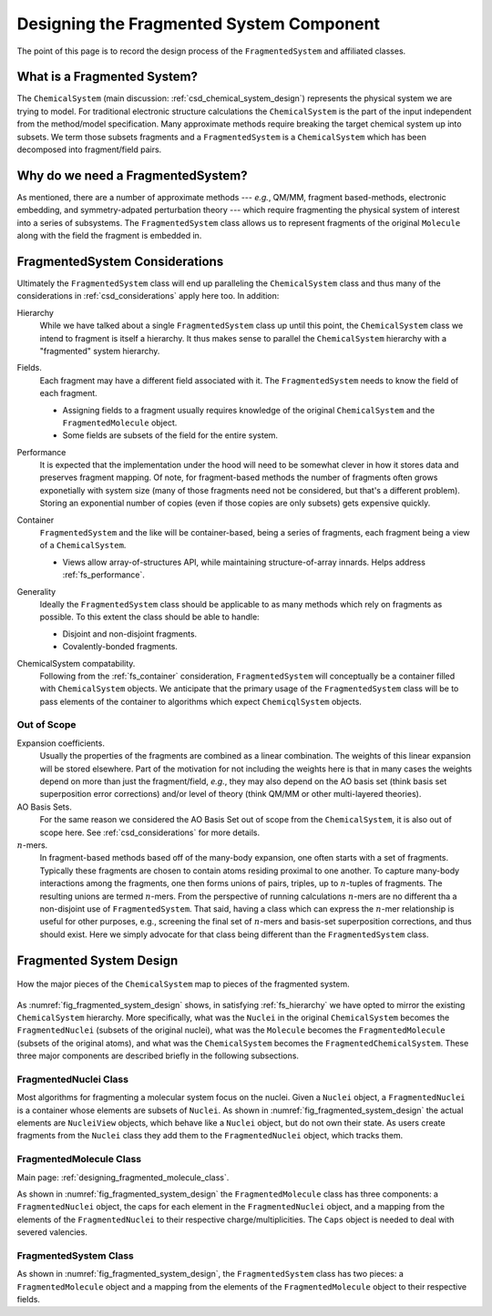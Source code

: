 #########################################
Designing the Fragmented System Component
#########################################

The point of this page is to record the design process of the 
``FragmentedSystem`` and affiliated classes.

****************************
What is a Fragmented System?
****************************

The ``ChemicalSystem`` (main discussion: :ref:`csd_chemical_system_design`)
represents the physical system we are trying to model. For traditional
electronic structure calculations the ``ChemicalSystem`` is the part of the
input independent from the method/model specification. Many approximate
methods require breaking the target chemical system up into subsets. We term
those subsets fragments and a ``FragmentedSystem`` is a ``ChemicalSystem``
which has been decomposed into fragment/field pairs.

**********************************
Why do we need a FragmentedSystem?
**********************************

As mentioned, there are a number of approximate methods --- *e.g.*, QM/MM,
fragment based-methods, electronic embedding, and symmetry-adpated perturbation
theory --- which require fragmenting the physical system of interest into a
series of subsystems. The ``FragmentedSystem`` class allows us to represent
fragments of the original ``Molecule`` along with the field the fragment is
embedded in.

*******************************
FragmentedSystem Considerations
*******************************

Ultimately the ``FragmentedSystem`` class will end up paralleling the 
``ChemicalSystem`` class and thus many of the considerations in 
:ref:`csd_considerations` apply here too. In addition:

.. _fs_hierarchy:

Hierarchy
   While we have talked about a single ``FragmentedSystem`` class up until this
   point, the ``ChemicalSystem`` class we intend to fragment is itself a 
   hierarchy. It thus makes sense to parallel the ``ChemicalSystem``
   hierarchy with a "fragmented" system hierarchy.

.. _fs_fields:

Fields.
   Each fragment may have a different field associated with it. The 
   ``FragmentedSystem`` needs to know the field of each fragment.

   - Assigning fields to a fragment usually requires knowledge of the original
     ``ChemicalSystem`` and the ``FragmentedMolecule`` object.
   - Some fields are subsets of the field for the entire system.   

.. _fs_performance:

Performance
   It is expected that the implementation under the hood will need to be
   somewhat clever in how it stores data and preserves fragment mapping. Of
   note, for fragment-based methods the number of fragments often grows 
   exponetially with system size (many of those fragments need not be
   considered, but that's a different problem). Storing an exponential number
   of copies (even if those copies are only subsets) gets expensive quickly.

.. _fs_container:

Container
   ``FragmentedSystem`` and the like will be container-based, being a series
   of fragments, each fragment being a view of a ``ChemicalSystem``. 

   - Views allow array-of-structures API, while maintaining structure-of-array
     innards. Helps address :ref:`fs_performance`.

.. _fs_generality:

Generality
   Ideally the ``FragmentedSystem`` class should be applicable to as many
   methods which rely on fragments as possible. To this extent the class should
   be able to handle:

   - Disjoint and non-disjoint fragments.
   - Covalently-bonded fragments.

.. _fs_chemical_system_compatability:

ChemicalSystem compatability.
   Following from the :ref:`fs_container` consideration, ``FragmentedSystem``
   will conceptually be a container filled with ``ChemicalSystem`` objects. We
   anticipate that the primary usage of the ``FragmentedSystem`` class will be
   to pass elements of the container to algorithms which expect 
   ``ChemicqlSystem`` objects. 

Out of Scope
============

Expansion coefficients.
   Usually the properties of the fragments are combined as a linear combination.
   The weights of this linear expansion will be stored elsewhere. Part of the
   motivation for not including the weights here is that in many cases the
   weights depend on more than just the fragment/field, *e.g.*, they may also
   depend on the AO basis set (think basis set superposition error corrections)
   and/or level of theory (think QM/MM or other multi-layered theories).

AO Basis Sets.
   For the same reason we considered the AO Basis Set out of scope from the
   ``ChemicalSystem``, it is also out of scope here. See 
   :ref:`csd_considerations` for more details.

:math:`n`-mers.
   In fragment-based methods based off of the many-body expansion, one often
   starts with a set of fragments. Typically these fragments are chosen to 
   contain atoms residing proximal to one another. To capture many-body
   interactions among the fragments, one then forms unions of pairs, triples,
   up to :math:`n`-tuples of fragments. The resulting unions are termed 
   :math:`n`-mers. From the perspective of running calculations :math:`n`-mers
   are no different tha a non-disjoint use of ``FragmentedSystem``. That said,
   having a class which can express the :math:`n`-mer relationship is useful 
   for other purposes, e.g., screening the final set of :math:`n`-mers and 
   basis-set superposition corrections, and thus should exist. Here we simply
   advocate for that class being different than the ``FragmentedSystem`` class.

************************
Fragmented System Design
************************

.. _fig_fragmented_system_design:

.. figure:: assets/fragmented_system.png
   :align: center

   How the major pieces of the ``ChemicalSystem`` map to pieces of the 
   fragmented system.

As :numref:`fig_fragmented_system_design` shows, in satisfying 
:ref:`fs_hierarchy` we have opted to mirror the existing ``ChemicalSystem``
hierarchy. More specifically, what was the ``Nuclei`` in the original 
``ChemicalSystem`` becomes the ``FragmentedNuclei`` (subsets of the original
nuclei), what was the ``Molecule`` becomes the ``FragmentedMolecule`` (subsets
of the original atoms), and what was the ``ChemicalSystem`` becomes the
``FragmentedChemicalSystem``. These three major components are described briefly
in the following subsections.

FragmentedNuclei Class
======================

Most algorithms for fragmenting a molecular system focus on the nuclei. Given
a ``Nuclei`` object, a ``FragmentedNuclei`` is a container whose elements are
subsets of ``Nuclei``. As shown in :numref:`fig_fragmented_system_design` the
actual elements are ``NucleiView`` objects, which behave like a ``Nuclei``
object, but do not own their state. As users create fragments from the 
``Nuclei`` class they add them to the ``FragmentedNuclei`` object, which tracks
them.

FragmentedMolecule Class
========================

Main page: :ref:`designing_fragmented_molecule_class`.

As shown in :numref:`fig_fragmented_system_design` the ``FragmentedMolecule``
class has three components: a ``FragmentedNuclei`` object, the caps for each
element in the ``FragmentedNuclei`` object, and a mapping from
the elements of the ``FragmentedNuclei`` to their respective 
charge/multiplicities. The ``Caps`` object is needed to deal with severed
valencies.

FragmentedSystem Class
======================

As shown in :numref:`fig_fragmented_system_design`, the ``FragmentedSystem``
class has two pieces: a ``FragmentedMolecule`` object and a mapping from the
elements of the ``FragmentedMolecule`` object to their respective fields.